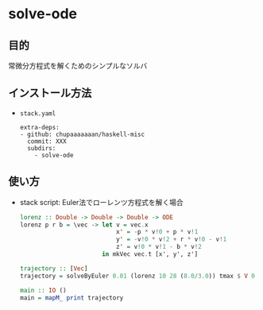 * solve-ode

** 目的

常微分方程式を解くためのシンプルなソルバ

** インストール方法

- ~stack.yaml~
  #+begin_example
  extra-deps:
  - github: chupaaaaaaan/haskell-misc
    commit: XXX
    subdirs:
      - solve-ode
  #+end_example

** 使い方

- stack script: Euler法でローレンツ方程式を解く場合
  #+begin_src haskell
    lorenz :: Double -> Double -> Double -> ODE
    lorenz p r b = \vec -> let v = vec.x
                               x' = -p * v!0 + p * v!1
                               y' = -v!0 * v!2 + r * v!0 - v!1
                               z' = v!0 * v!1 - b * v!2
                           in mkVec vec.t [x', y', z']

    trajectory :: [Vec]
    trajectory = solveByEuler 0.01 (lorenz 10 28 (8.0/3.0)) tmax $ V 0 (vector [1,1,1])

    main :: IO ()
    main = mapM_ print trajectory
  #+end_src
